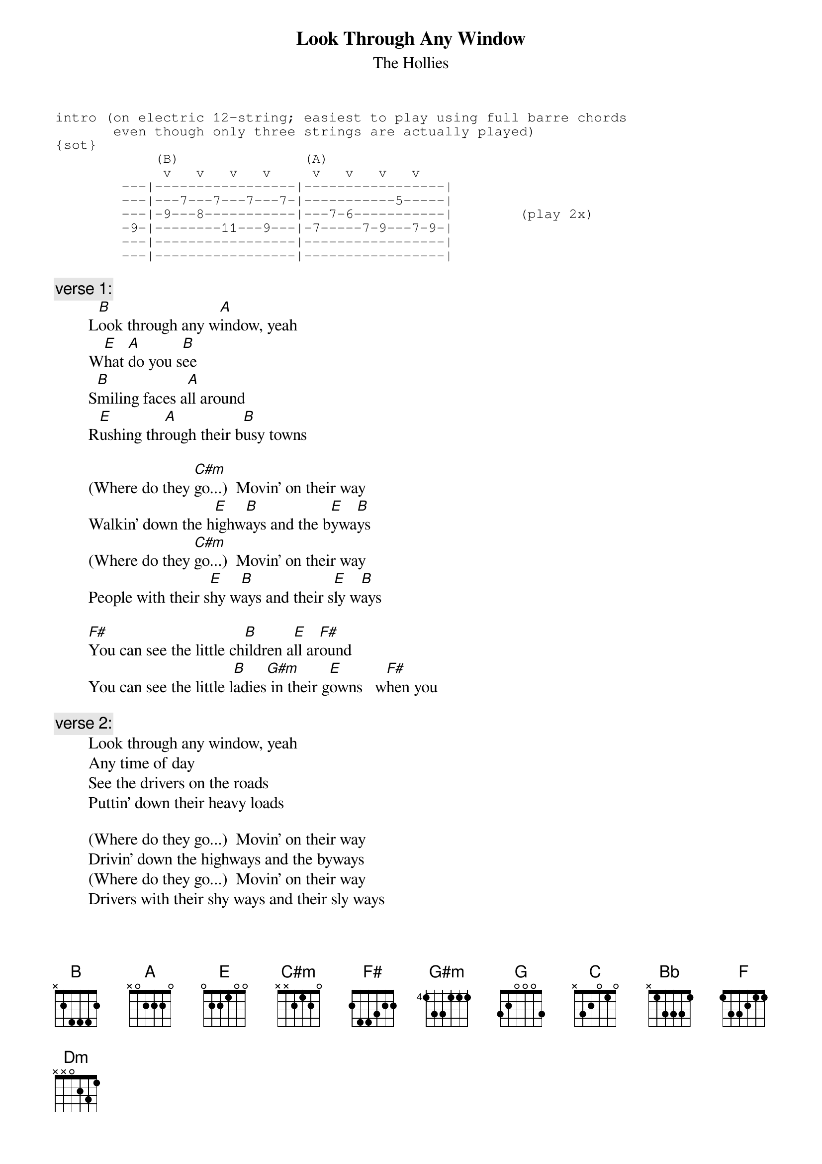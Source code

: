 # From: rogers@hi.com (Andrew Rogers)
{t:Look Through Any Window}
{st:The Hollies}

{sot}
intro (on electric 12-string; easiest to play using full barre chords
       even though only three strings are actually played)
{sot}
            (B)               (A)
             v   v   v   v     v   v   v   v
        ---|-----------------|-----------------|
        ---|---7---7---7---7-|-----------5-----|
        ---|-9---8-----------|---7-6-----------|        (play 2x)
        -9-|--------11---9---|-7-----7-9---7-9-|
        ---|-----------------|-----------------|
        ---|-----------------|-----------------|
{eot}

{c:verse 1:}
        L[B]ook through any w[A]indow, yeah
        W[E]hat [A]do you s[B]ee
        S[B]miling faces a[A]ll around
        R[E]ushing thr[A]ough their b[B]usy towns

        (Where do they [C#m]go...)  Movin' on their way
        Walkin' down the h[E]ighw[B]ays and the b[E]ywa[B]ys
        (Where do they [C#m]go...)  Movin' on their way
        People with their s[E]hy w[B]ays and their s[E]ly w[B]ays

        [F#]You can see the little ch[B]ildren a[E]ll ar[F#]ound
        You can see the little l[B]adies[G#m] in their g[E]owns   w[F#]hen you

{c:verse 2:}
        Look through any window, yeah
        Any time of day
        See the drivers on the roads
        Puttin' down their heavy loads

        (Where do they go...)  Movin' on their way
        Drivin' down the highways and the byways
        (Where do they go...)  Movin' on their way
        Drivers with their shy ways and their sly ways

        You can see the little children all around
        You can see the little ladies in their gowns   when you

{c:(repeat intro)}

        [G]  (song modulates from B to C here)

{c:coda:}
        L[C]ook through any w[Bb]indow, yeah
        W[F]hat [Bb]do you s[C]ee
        S[C]miling faces a[Bb]ll around
        R[F]ushing thr[Bb]ough their b[C]usy towns
        (Where do they [Dm]go...)  Movin' on their [Bb]way  [C] 
        [Dm]Movin' on their [Bb]way  [C] 
        [Dm]Movin' on their [Bb]way  [C] 

{c:(repeat intro in C; end on Dm)}
